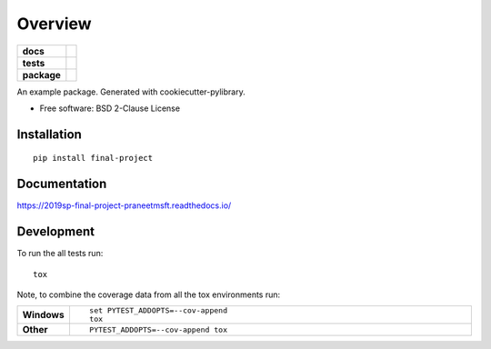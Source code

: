 ========
Overview
========

.. start-badges

.. list-table::
    :stub-columns: 1

    * - docs
      - |docs|
    * - tests
      - | |travis| |appveyor|
        |
    * - package
      - | |version| |wheel| |supported-versions| |supported-implementations|
        | |commits-since|
.. |docs| image:: https://readthedocs.org/projects/2019sp-final-project-praneetmsft/badge/?style=flat
    :target: https://readthedocs.org/projects/2019sp-final-project-praneetmsft
    :alt: Documentation Status

.. |travis| image:: https://travis-ci.org/csci-e-29/2019sp-final-project-praneetmsft.svg?branch=master
    :alt: Travis-CI Build Status
    :target: https://travis-ci.org/csci-e-29/2019sp-final-project-praneetmsft

.. |appveyor| image:: https://ci.appveyor.com/api/projects/status/github/csci-e-29/2019sp-final-project-praneetmsft?branch=master&svg=true
    :alt: AppVeyor Build Status
    :target: https://ci.appveyor.com/project/csci-e-29/2019sp-final-project-praneetmsft

.. |version| image:: https://img.shields.io/pypi/v/final-project.svg
    :alt: PyPI Package latest release
    :target: https://pypi.org/project/final-project

.. |commits-since| image:: https://img.shields.io/github/commits-since/csci-e-29/2019sp-final-project-praneetmsft/v0.0.0.svg
    :alt: Commits since latest release
    :target: https://github.com/csci-e-29/2019sp-final-project-praneetmsft/compare/v0.0.0...master

.. |wheel| image:: https://img.shields.io/pypi/wheel/final-project.svg
    :alt: PyPI Wheel
    :target: https://pypi.org/project/final-project

.. |supported-versions| image:: https://img.shields.io/pypi/pyversions/final-project.svg
    :alt: Supported versions
    :target: https://pypi.org/project/final-project

.. |supported-implementations| image:: https://img.shields.io/pypi/implementation/final-project.svg
    :alt: Supported implementations
    :target: https://pypi.org/project/final-project


.. end-badges

An example package. Generated with cookiecutter-pylibrary.

* Free software: BSD 2-Clause License

Installation
============

::

    pip install final-project

Documentation
=============


https://2019sp-final-project-praneetmsft.readthedocs.io/


Development
===========

To run the all tests run::

    tox

Note, to combine the coverage data from all the tox environments run:

.. list-table::
    :widths: 10 90
    :stub-columns: 1

    - - Windows
      - ::

            set PYTEST_ADDOPTS=--cov-append
            tox

    - - Other
      - ::

            PYTEST_ADDOPTS=--cov-append tox
